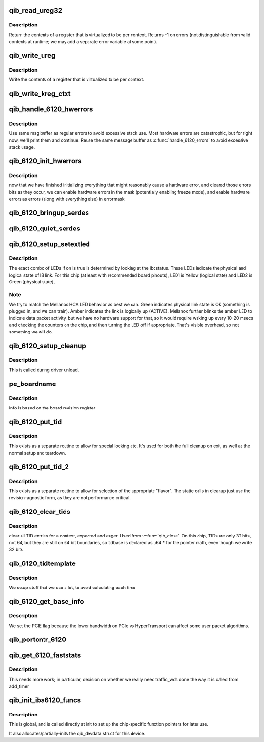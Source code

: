 .. -*- coding: utf-8; mode: rst -*-
.. src-file: drivers/infiniband/hw/qib/qib_iba6120.c

.. _`qib_read_ureg32`:

qib_read_ureg32
===============

.. c:function:: u32 qib_read_ureg32(const struct qib_devdata *dd, enum qib_ureg regno, int ctxt)

    read 32-bit virtualized per-context register

    :param const struct qib_devdata \*dd:
        device

    :param enum qib_ureg regno:
        register number

    :param int ctxt:
        context number

.. _`qib_read_ureg32.description`:

Description
-----------

Return the contents of a register that is virtualized to be per context.
Returns -1 on errors (not distinguishable from valid contents at
runtime; we may add a separate error variable at some point).

.. _`qib_write_ureg`:

qib_write_ureg
==============

.. c:function:: void qib_write_ureg(const struct qib_devdata *dd, enum qib_ureg regno, u64 value, int ctxt)

    write 32-bit virtualized per-context register

    :param const struct qib_devdata \*dd:
        device

    :param enum qib_ureg regno:
        register number

    :param u64 value:
        value

    :param int ctxt:
        context

.. _`qib_write_ureg.description`:

Description
-----------

Write the contents of a register that is virtualized to be per context.

.. _`qib_write_kreg_ctxt`:

qib_write_kreg_ctxt
===================

.. c:function:: void qib_write_kreg_ctxt(const struct qib_devdata *dd, const u16 regno, unsigned ctxt, u64 value)

    write a device's per-ctxt 64-bit kernel register

    :param const struct qib_devdata \*dd:
        the qlogic_ib device

    :param const u16 regno:
        the register number to write

    :param unsigned ctxt:
        the context containing the register

    :param u64 value:
        the value to write

.. _`qib_handle_6120_hwerrors`:

qib_handle_6120_hwerrors
========================

.. c:function:: void qib_handle_6120_hwerrors(struct qib_devdata *dd, char *msg, size_t msgl)

    display hardware errors.

    :param struct qib_devdata \*dd:
        the qlogic_ib device

    :param char \*msg:
        the output buffer

    :param size_t msgl:
        the size of the output buffer

.. _`qib_handle_6120_hwerrors.description`:

Description
-----------

Use same msg buffer as regular errors to avoid excessive stack
use.  Most hardware errors are catastrophic, but for right now,
we'll print them and continue.  Reuse the same message buffer as
\ :c:func:`handle_6120_errors`\  to avoid excessive stack usage.

.. _`qib_6120_init_hwerrors`:

qib_6120_init_hwerrors
======================

.. c:function:: void qib_6120_init_hwerrors(struct qib_devdata *dd)

    enable hardware errors

    :param struct qib_devdata \*dd:
        the qlogic_ib device

.. _`qib_6120_init_hwerrors.description`:

Description
-----------

now that we have finished initializing everything that might reasonably
cause a hardware error, and cleared those errors bits as they occur,
we can enable hardware errors in the mask (potentially enabling
freeze mode), and enable hardware errors as errors (along with
everything else) in errormask

.. _`qib_6120_bringup_serdes`:

qib_6120_bringup_serdes
=======================

.. c:function:: int qib_6120_bringup_serdes(struct qib_pportdata *ppd)

    bring up the serdes

    :param struct qib_pportdata \*ppd:
        *undescribed*

.. _`qib_6120_quiet_serdes`:

qib_6120_quiet_serdes
=====================

.. c:function:: void qib_6120_quiet_serdes(struct qib_pportdata *ppd)

    set serdes to txidle

    :param struct qib_pportdata \*ppd:
        physical port of the qlogic_ib device
        Called when driver is being unloaded

.. _`qib_6120_setup_setextled`:

qib_6120_setup_setextled
========================

.. c:function:: void qib_6120_setup_setextled(struct qib_pportdata *ppd, u32 on)

    set the state of the two external LEDs

    :param struct qib_pportdata \*ppd:
        *undescribed*

    :param u32 on:
        whether the link is up or not

.. _`qib_6120_setup_setextled.description`:

Description
-----------

The exact combo of LEDs if on is true is determined by looking
at the ibcstatus.
These LEDs indicate the physical and logical state of IB link.
For this chip (at least with recommended board pinouts), LED1
is Yellow (logical state) and LED2 is Green (physical state),

.. _`qib_6120_setup_setextled.note`:

Note
----

We try to match the Mellanox HCA LED behavior as best
we can.  Green indicates physical link state is OK (something is
plugged in, and we can train).
Amber indicates the link is logically up (ACTIVE).
Mellanox further blinks the amber LED to indicate data packet
activity, but we have no hardware support for that, so it would
require waking up every 10-20 msecs and checking the counters
on the chip, and then turning the LED off if appropriate.  That's
visible overhead, so not something we will do.

.. _`qib_6120_setup_cleanup`:

qib_6120_setup_cleanup
======================

.. c:function:: void qib_6120_setup_cleanup(struct qib_devdata *dd)

    clean up any per-chip chip-specific stuff

    :param struct qib_devdata \*dd:
        the qlogic_ib device

.. _`qib_6120_setup_cleanup.description`:

Description
-----------

This is called during driver unload.

.. _`pe_boardname`:

pe_boardname
============

.. c:function:: void pe_boardname(struct qib_devdata *dd)

    fill in the board name

    :param struct qib_devdata \*dd:
        the qlogic_ib device

.. _`pe_boardname.description`:

Description
-----------

info is based on the board revision register

.. _`qib_6120_put_tid`:

qib_6120_put_tid
================

.. c:function:: void qib_6120_put_tid(struct qib_devdata *dd, u64 __iomem *tidptr, u32 type, unsigned long pa)

    write a TID in chip

    :param struct qib_devdata \*dd:
        the qlogic_ib device

    :param u64 __iomem \*tidptr:
        pointer to the expected TID (in chip) to update

    :param u32 type:
        *undescribed*

    :param unsigned long pa:
        physical address of in memory buffer; tidinvalid if freeing

.. _`qib_6120_put_tid.description`:

Description
-----------

This exists as a separate routine to allow for special locking etc.
It's used for both the full cleanup on exit, as well as the normal
setup and teardown.

.. _`qib_6120_put_tid_2`:

qib_6120_put_tid_2
==================

.. c:function:: void qib_6120_put_tid_2(struct qib_devdata *dd, u64 __iomem *tidptr, u32 type, unsigned long pa)

    write a TID in chip, Revision 2 or higher

    :param struct qib_devdata \*dd:
        the qlogic_ib device

    :param u64 __iomem \*tidptr:
        pointer to the expected TID (in chip) to update

    :param u32 type:
        *undescribed*

    :param unsigned long pa:
        physical address of in memory buffer; tidinvalid if freeing

.. _`qib_6120_put_tid_2.description`:

Description
-----------

This exists as a separate routine to allow for selection of the
appropriate "flavor". The static calls in cleanup just use the
revision-agnostic form, as they are not performance critical.

.. _`qib_6120_clear_tids`:

qib_6120_clear_tids
===================

.. c:function:: void qib_6120_clear_tids(struct qib_devdata *dd, struct qib_ctxtdata *rcd)

    clear all TID entries for a context, expected and eager

    :param struct qib_devdata \*dd:
        the qlogic_ib device

    :param struct qib_ctxtdata \*rcd:
        *undescribed*

.. _`qib_6120_clear_tids.description`:

Description
-----------

clear all TID entries for a context, expected and eager.
Used from \ :c:func:`qib_close`\ .  On this chip, TIDs are only 32 bits,
not 64, but they are still on 64 bit boundaries, so tidbase
is declared as u64 \* for the pointer math, even though we write 32 bits

.. _`qib_6120_tidtemplate`:

qib_6120_tidtemplate
====================

.. c:function:: void qib_6120_tidtemplate(struct qib_devdata *dd)

    setup constants for TID updates

    :param struct qib_devdata \*dd:
        the qlogic_ib device

.. _`qib_6120_tidtemplate.description`:

Description
-----------

We setup stuff that we use a lot, to avoid calculating each time

.. _`qib_6120_get_base_info`:

qib_6120_get_base_info
======================

.. c:function:: int qib_6120_get_base_info(struct qib_ctxtdata *rcd, struct qib_base_info *kinfo)

    set chip-specific flags for user code

    :param struct qib_ctxtdata \*rcd:
        the qlogic_ib ctxt

    :param struct qib_base_info \*kinfo:
        *undescribed*

.. _`qib_6120_get_base_info.description`:

Description
-----------

We set the PCIE flag because the lower bandwidth on PCIe vs
HyperTransport can affect some user packet algorithms.

.. _`qib_portcntr_6120`:

qib_portcntr_6120
=================

.. c:function:: u64 qib_portcntr_6120(struct qib_pportdata *ppd, u32 reg)

    read a per-port counter

    :param struct qib_pportdata \*ppd:
        *undescribed*

    :param u32 reg:
        *undescribed*

.. _`qib_get_6120_faststats`:

qib_get_6120_faststats
======================

.. c:function:: void qib_get_6120_faststats(struct timer_list *t)

    get word counters from chip before they overflow \ ``opaque``\  - contains a pointer to the qlogic_ib device qib_devdata

    :param struct timer_list \*t:
        *undescribed*

.. _`qib_get_6120_faststats.description`:

Description
-----------

This needs more work; in particular, decision on whether we really
need traffic_wds done the way it is
called from add_timer

.. _`qib_init_iba6120_funcs`:

qib_init_iba6120_funcs
======================

.. c:function:: struct qib_devdata *qib_init_iba6120_funcs(struct pci_dev *pdev, const struct pci_device_id *ent)

    set up the chip-specific function pointers

    :param struct pci_dev \*pdev:
        pci_dev of the qlogic_ib device

    :param const struct pci_device_id \*ent:
        pci_device_id matching this chip

.. _`qib_init_iba6120_funcs.description`:

Description
-----------

This is global, and is called directly at init to set up the
chip-specific function pointers for later use.

It also allocates/partially-inits the qib_devdata struct for
this device.

.. This file was automatic generated / don't edit.

